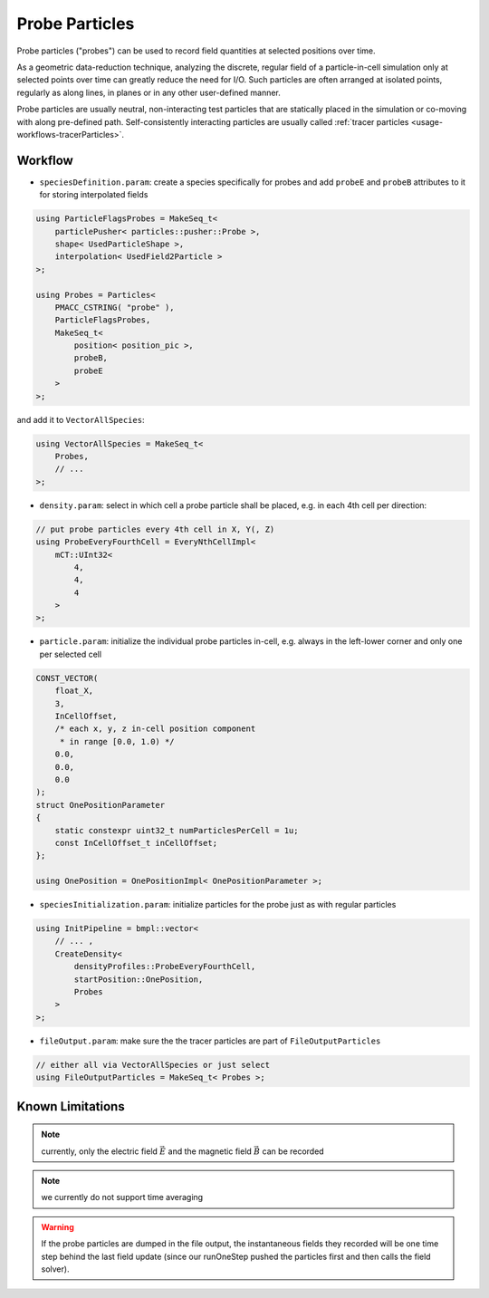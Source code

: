 .. _usage-workflows-probeParticles:

Probe Particles
---------------

.. sectionauthor:: Axel Huebl

Probe particles ("probes") can be used to record field quantities at selected positions over time.

As a geometric data-reduction technique, analyzing the discrete, regular field of a particle-in-cell simulation only at selected points over time can greatly reduce the need for I/O.
Such particles are often arranged at isolated points, regularly as along lines, in planes or in any other user-defined manner.

Probe particles are usually neutral, non-interacting test particles that are statically placed in the simulation or co-moving with along pre-defined path.
Self-consistently interacting particles are usually called :ref:`tracer particles <usage-workflows-tracerParticles>`.

Workflow
""""""""

* ``speciesDefinition.param``: create a species specifically for probes and add ``probeE`` and ``probeB`` attributes to it for storing interpolated fields

.. code-block:: cpp

    using ParticleFlagsProbes = MakeSeq_t<
        particlePusher< particles::pusher::Probe >,
        shape< UsedParticleShape >,
        interpolation< UsedField2Particle >
    >;

    using Probes = Particles<
        PMACC_CSTRING( "probe" ),
        ParticleFlagsProbes,
        MakeSeq_t<
            position< position_pic >,
            probeB,
            probeE
        >
    >;

and add it to ``VectorAllSpecies``:

.. code-block:: cpp

   using VectorAllSpecies = MakeSeq_t<
       Probes,
       // ...
   >;

* ``density.param``: select in which cell a probe particle shall be placed, e.g. in each 4th cell per direction:

.. code-block:: cpp

   // put probe particles every 4th cell in X, Y(, Z)
   using ProbeEveryFourthCell = EveryNthCellImpl<
       mCT::UInt32<
           4,
           4,
           4
       >
   >;

* ``particle.param``: initialize the individual probe particles in-cell, e.g. always in the left-lower corner and only one per selected cell

.. code-block:: cpp

   CONST_VECTOR(
       float_X,
       3,
       InCellOffset,
       /* each x, y, z in-cell position component
        * in range [0.0, 1.0) */
       0.0,
       0.0,
       0.0
   );
   struct OnePositionParameter
   {
       static constexpr uint32_t numParticlesPerCell = 1u;
       const InCellOffset_t inCellOffset;
   };

   using OnePosition = OnePositionImpl< OnePositionParameter >;

* ``speciesInitialization.param``: initialize particles for the probe just as with regular particles

.. code-block:: cpp

   using InitPipeline = bmpl::vector<
       // ... ,
       CreateDensity<
           densityProfiles::ProbeEveryFourthCell,
           startPosition::OnePosition,
           Probes
       >
   >;

* ``fileOutput.param``: make sure the the tracer particles are part of ``FileOutputParticles``

.. code-block:: cpp

   // either all via VectorAllSpecies or just select
   using FileOutputParticles = MakeSeq_t< Probes >;

Known Limitations
"""""""""""""""""

.. note::

   currently, only the electric field :math:`\vec E` and the magnetic field :math:`\vec B` can be recorded

.. note::

   we currently do not support time averaging

.. warning::

   If the probe particles are dumped in the file output, the instantaneous fields they recorded will be one time step behind the last field update (since our runOneStep pushed the particles first and then calls the field solver).

